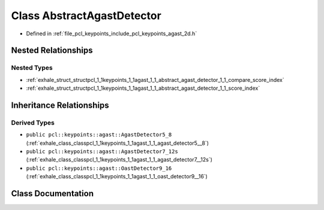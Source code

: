 .. _exhale_class_classpcl_1_1keypoints_1_1agast_1_1_abstract_agast_detector:

Class AbstractAgastDetector
===========================

- Defined in :ref:`file_pcl_keypoints_include_pcl_keypoints_agast_2d.h`


Nested Relationships
--------------------


Nested Types
************

- :ref:`exhale_struct_structpcl_1_1keypoints_1_1agast_1_1_abstract_agast_detector_1_1_compare_score_index`
- :ref:`exhale_struct_structpcl_1_1keypoints_1_1agast_1_1_abstract_agast_detector_1_1_score_index`


Inheritance Relationships
-------------------------

Derived Types
*************

- ``public pcl::keypoints::agast::AgastDetector5_8`` (:ref:`exhale_class_classpcl_1_1keypoints_1_1agast_1_1_agast_detector5__8`)
- ``public pcl::keypoints::agast::AgastDetector7_12s`` (:ref:`exhale_class_classpcl_1_1keypoints_1_1agast_1_1_agast_detector7__12s`)
- ``public pcl::keypoints::agast::OastDetector9_16`` (:ref:`exhale_class_classpcl_1_1keypoints_1_1agast_1_1_oast_detector9__16`)


Class Documentation
-------------------


.. doxygenclass:: pcl::keypoints::agast::AbstractAgastDetector
   :members:
   :protected-members:
   :undoc-members: